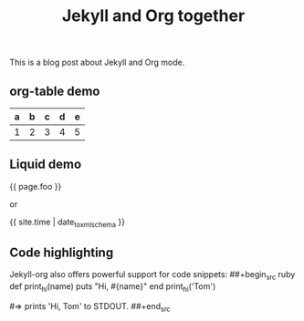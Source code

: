 #+TITLE: Jekyll and Org together
#+LAYOUT: post
#+TAGS: jekyll org-mode "tag with spaces"

This is a blog post about Jekyll and Org mode.

** org-table demo 

   | a | b | c | d | e |
   |---+---+---+---+---|
   | 1 | 2 | 3 | 4 | 5 |

** Liquid demo 
   #+liquid: enabled
   #+foo: hello world
   {{ page.foo }}

   or

   {{ site.time | date_to_xmlschema }}
   
** Code highlighting
   Jekyll-org also offers powerful support for code snippets:
   ##+begin_src  ruby 
     def print_hi(name)
       puts "Hi, #{name}"
     end
     print_hi('Tom')

     #=> prints 'Hi, Tom' to STDOUT.
   ##+end_src

